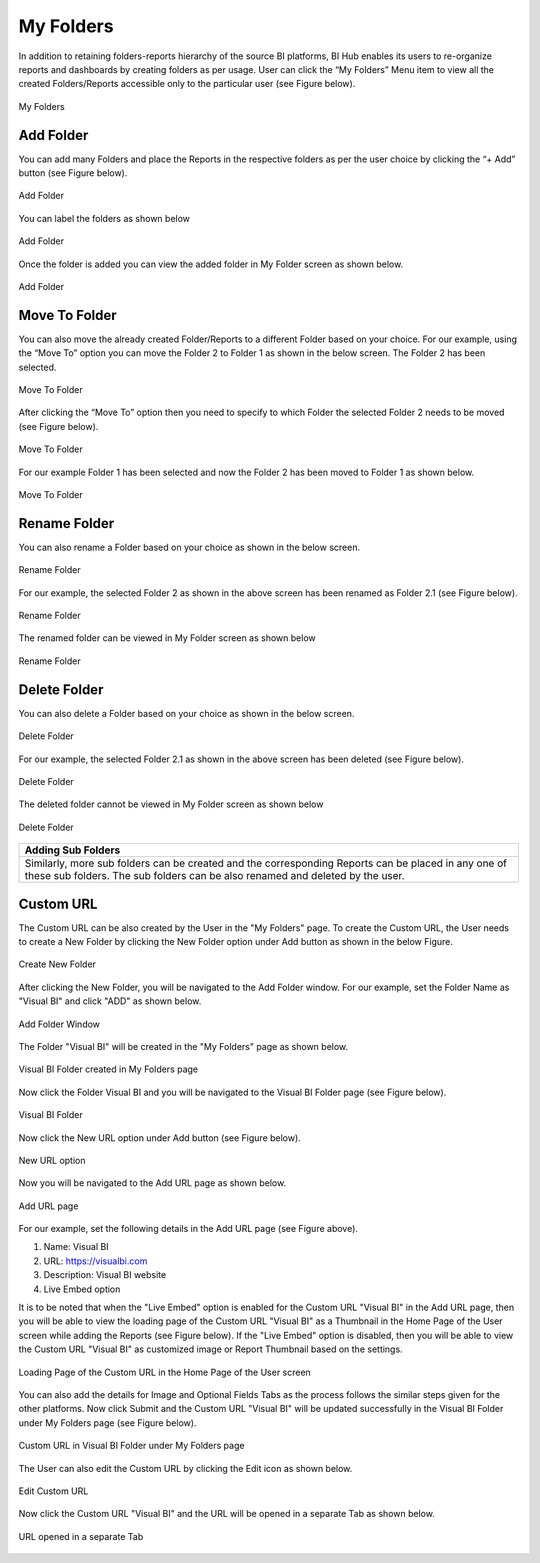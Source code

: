 ﻿My Folders
==========

In addition to retaining folders-reports hierarchy of the source BI platforms, BI Hub enables its users to re-organize reports and dashboards by creating folders as per usage. User can click the “My Folders” Menu item to view all the created Folders/Reports accessible only to the particular user (see Figure below).

.. figure:: _static/Folder1.png
    :align: center
    :alt: alternate text

    My Folders

Add Folder
**********

You can add many Folders and place the Reports in the respective folders as per the user choice by clicking the “+ Add” button (see Figure below). 

.. figure:: _static/Folder2.png
    :align: center
    :alt: alternate text

    Add Folder

You can label the folders as shown below

.. figure:: _static/Folder3.png
    :align: center
    :alt: alternate text

    Add Folder
 
Once the folder is added you can view the added folder in My Folder screen as shown below.

.. figure:: _static/Folder4.png
    :align: center
    :alt: alternate text

    Add Folder

Move To Folder
**************

You can also move the already created Folder/Reports to a different Folder based on your choice. For our example, using the “Move To” option you can move the Folder 2 to Folder 1 as shown in the below screen. The Folder 2 has been selected.  

.. figure:: _static/Folder5.png
    :align: center
    :alt: alternate text

    Move To Folder

After clicking the “Move To” option then you need to specify to which Folder the selected Folder 2 needs to be moved (see Figure below).

.. figure:: _static/Folder6.png
    :align: center
    :alt: alternate text

    Move To Folder

For our example Folder 1 has been selected and now the Folder 2 has been moved to Folder 1 as shown below.

.. figure:: _static/Folder7.png
    :align: center
    :alt: alternate text

    Move To Folder 

Rename Folder
*************

You can also rename a Folder based on your choice as shown in the below screen.

.. figure:: _static/Folder8.png
    :align: center
    :alt: alternate text

    Rename Folder 

For our example, the selected Folder 2 as shown in the above screen has been renamed as Folder 2.1 (see Figure below).

.. figure:: _static/Folder9.png
    :align: center
    :alt: alternate text

    Rename Folder 
 
The renamed folder can be viewed in My Folder screen as shown below
 
.. figure:: _static/Folder10.png
    :align: center
    :alt: alternate text

    Rename Folder 
 
Delete Folder
*************

You can also delete a Folder based on your choice as shown in the below screen.

.. figure:: _static/Folder11.png
    :align: center
    :alt: alternate text

    Delete Folder 

For our example, the selected Folder 2.1 as shown in the above screen has been deleted (see Figure below).

.. figure:: _static/Folder12.png
    :align: center
    :alt: alternate text

    Delete Folder 
 
The deleted folder cannot be viewed in My Folder screen as shown below

.. figure:: _static/Folder13.png
    :align: center
    :alt: alternate text

    Delete Folder  

+---------------------------------------------------------------------------------------------------------------------------------------------------------------------------------------------------------------+
| Adding Sub Folders                                                                                                                                                                                            |
+===============================================================================================================================================================================================================+
| Similarly, more sub folders can be created and the corresponding Reports can be placed in any one of these sub folders. The sub folders can be also renamed and deleted by the user.                          |
+---------------------------------------------------------------------------------------------------------------------------------------------------------------------------------------------------------------+


Custom URL
**********

The Custom URL can be also created by the User in the "My Folders" page. To create the Custom URL, the User
needs to create a New Folder by clicking the New Folder option under Add button as shown in the below Figure.

.. figure:: _static/cu1.png
    :align: center
    :alt: alternate text

    Create New Folder 

After clicking the New Folder, you will be navigated to the Add Folder window. For our example, set the Folder Name as "Visual BI" and click "ADD" as shown below. 

.. figure:: _static/cu2.png
    :align: center
    :alt: alternate text

    Add Folder Window

The Folder "Visual BI" will be created in the "My Folders" page as shown below.

.. figure:: _static/cu3.png
    :align: center
    :alt: alternate text

    Visual BI Folder created in My Folders page

Now click the Folder Visual BI and you will be navigated to the Visual BI Folder page (see Figure below).

.. figure:: _static/cu4.png
    :align: center
    :alt: alternate text

    Visual BI Folder 

Now click the New URL option under Add button (see Figure below).

.. figure:: _static/cu5.png
    :align: center
    :alt: alternate text

    New URL option

Now you will be navigated to the Add URL page as shown below.

.. figure:: _static/cu6.png
  :align: center
  :alt: alternate text 

  Add URL page

For our example, set the following details in the Add URL page (see Figure above).

1. Name: Visual BI
2. URL: https://visualbi.com
3. Description: Visual BI website
4. Live Embed option

It is to be noted that when the "Live Embed" option is enabled for the Custom URL "Visual BI" in the Add URL page, then you will be able to view the loading page of the Custom URL "Visual BI" as a Thumbnail in the Home Page of the User screen while adding the Reports (see Figure below). 
If the "Live Embed" option is disabled, then you will be able to view the Custom URL "Visual BI" as customized image or Report Thumbnail based on the settings.

.. figure:: _static/le1.png
  :align: center
  :alt: alternate text 

  Loading Page of the Custom URL in the Home Page of the User screen

You can also add the details for Image and Optional Fields Tabs as the process follows the similar steps given for the other platforms.
Now click Submit and the Custom URL "Visual BI" will be updated successfully in the Visual BI Folder under My Folders page (see Figure below).

.. figure:: _static/cu7.png
  :align: center
  :alt: alternate text 

  Custom URL in Visual BI Folder under My Folders page

The User can also edit the Custom URL by clicking the Edit icon as shown below.

.. figure:: _static/cu7a.png
  :align: center
  :alt: alternate text 

  Edit Custom URL

Now click the Custom URL "Visual BI" and the URL will be opened in a separate Tab as shown below.

.. figure:: _static/cu8.png
  :align: center
  :alt: alternate text 

  URL opened in a separate Tab

 



